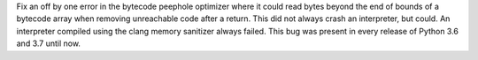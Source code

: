 Fix an off by one error in the bytecode peephole optimizer where it could read
bytes beyond the end of bounds of a bytecode array when removing unreachable
code after a return.  This did not always crash an interpreter, but could.
An interpreter compiled using the clang memory sanitizer always failed.
This bug was present in every release of Python 3.6 and 3.7 until now.
